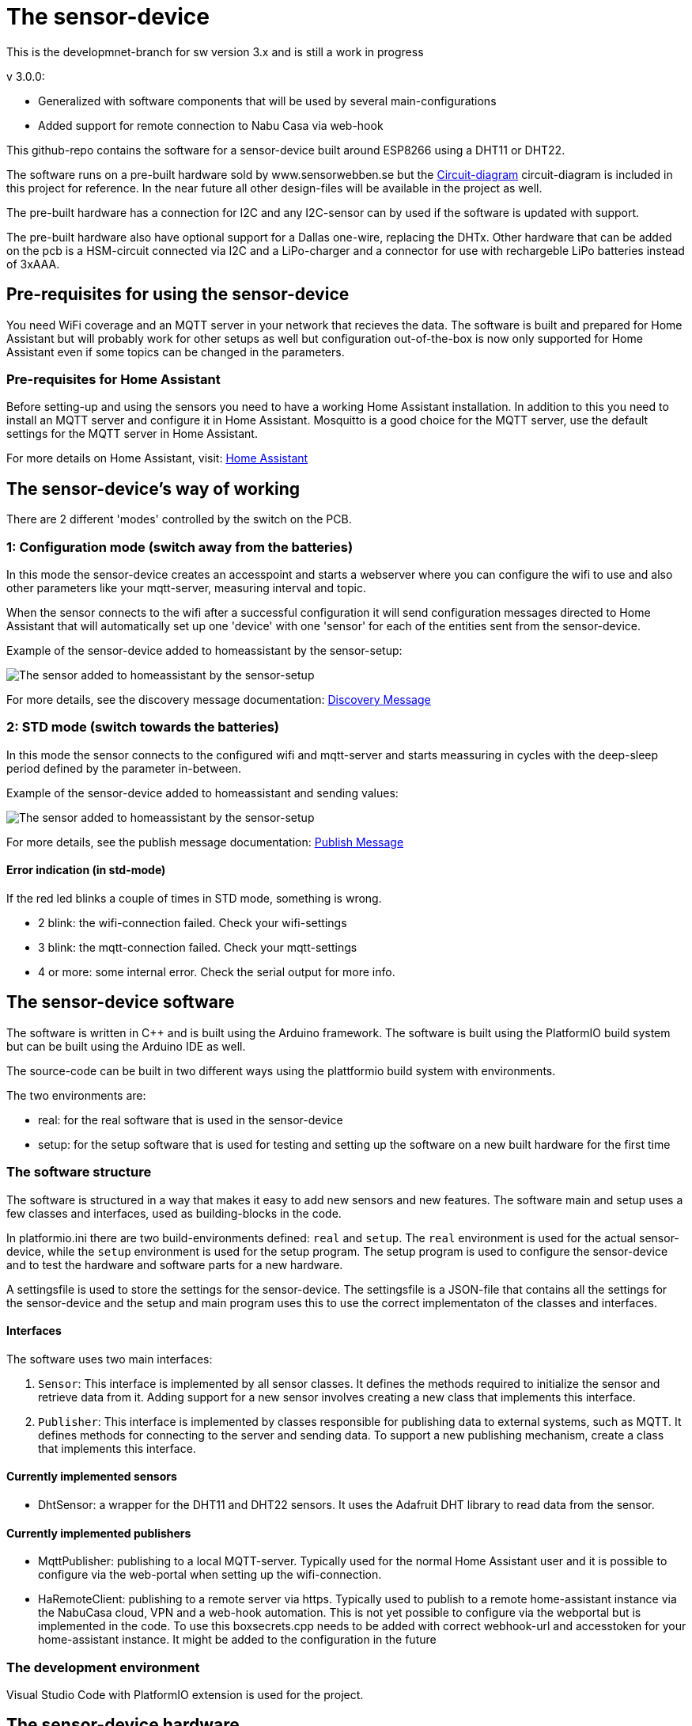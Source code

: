 # The sensor-device

This is the developmnet-branch for sw version 3.x and is still a work in progress

v 3.0.0:

 * Generalized with software components that will be used by several main-configurations
 * Added support for remote connection to Nabu Casa via web-hook
 

This github-repo contains the software for a sensor-device built around ESP8266 using a DHT11 or DHT22.

The software runs on a pre-built hardware sold by www.sensorwebben.se but the 
link:doc/circuit.pdf[Circuit-diagram]
circuit-diagram is included in this project for reference. In the near future all other design-files will be available in the project as well.

The pre-built hardware has a connection for I2C and any I2C-sensor can by used if the software is updated with support.

The pre-built hardware also have optional support for a Dallas one-wire, replacing the DHTx. Other hardware that can be added on the pcb is a HSM-circuit connected via I2C and a LiPo-charger and a connector for use with rechargeble LiPo batteries instead of 3xAAA.

## Pre-requisites for using the sensor-device

You need WiFi coverage and an MQTT server in your network that recieves the data. The software is built and prepared for Home Assistant but will probably work for other setups as well but configuration out-of-the-box is now only supported for Home Assistant even if some topics can be changed in the parameters.

### Pre-requisites for Home Assistant
Before setting-up and using the sensors you need to have a working Home Assistant installation. In addition to this you need to install an MQTT server and configure it in Home Assistant. Mosquitto is a good choice for the MQTT server, use the default settings for the MQTT server in Home Assistant.

For more details on Home Assistant, visit: link:https://www.home-assistant.io/[Home Assistant]

## The sensor-device's way of working
There are 2 different 'modes' controlled by the switch on the PCB.

### 1: Configuration mode (switch away from the batteries)
In this mode the sensor-device creates an accesspoint and starts a webserver where you can configure the wifi to use and also other parameters like your mqtt-server,  measuring interval and topic.

When the sensor connects to the wifi after a successful configuration it will send configuration messages directed to Home Assistant that will automatically set up one 'device' with one 'sensor' for each of the entities sent from the sensor-device.

Example of the sensor-device added to homeassistant by the sensor-setup:

image:doc/ha-added-sensor.png[The sensor added to homeassistant by the sensor-setup]

For more details, see the discovery message documentation: link:discovery_msg.adoc[Discovery Message]

### 2: STD mode (switch towards the batteries)
In this mode the sensor connects to the configured wifi and mqtt-server and starts meassuring in cycles with the deep-sleep period defined by the parameter in-between.

Example of the sensor-device added to homeassistant and sending values:

image:doc/ha-added-sensor-w-first-values.png[The sensor added to homeassistant by the sensor-setup]

For more details, see the publish message documentation: link:publish_msg.adoc[Publish Message]

#### Error indication (in std-mode)

If the red led blinks a couple of times in STD mode, something is wrong.

* 2 blink: the wifi-connection failed. Check your wifi-settings
* 3 blink: the mqtt-connection failed. Check your mqtt-settings 
* 4 or more: some internal error. Check the serial output for more info.

## The sensor-device software

The software is written in C++ and is built using the Arduino framework. The software is built using the PlatformIO build system but can be built using the Arduino IDE as well.

The source-code can be built in two different ways using the plattformio build system with environments. 

The two environments are: 

* real: for the real software that is used in the sensor-device 
* setup: for the setup software that is used for testing and setting up the software on a new built hardware for the first time

### The software structure

The software is structured in a way that makes it easy to add new sensors and new features. 
The software main and setup uses a few classes and interfaces, used as building-blocks in the code.

In platformio.ini there are two build-environments defined: `real` and `setup`. The `real` environment is used for the actual sensor-device, while the `setup` environment is used for the setup program. The setup program is used to configure the sensor-device and to test the hardware and software parts for a new hardware.

A settingsfile is used to store the settings for the sensor-device. The settingsfile is a JSON-file that contains all the settings for the sensor-device and the setup and main program uses this to use the correct implementaton of the classes and interfaces.

#### Interfaces

The software uses two main interfaces:

1. `Sensor`: This interface is implemented by all sensor classes. It defines the methods required to initialize the sensor and retrieve data from it. Adding support for a new sensor involves creating a new class that implements this interface.

2. `Publisher`: This interface is implemented by classes responsible for publishing data to external systems, such as MQTT. It defines methods for connecting to the server and sending data. To support a new publishing mechanism, create a class that implements this interface.

#### Currently implemented sensors
* DhtSensor: a wrapper for the DHT11 and DHT22 sensors. It uses the Adafruit DHT library to read data from the sensor. 

#### Currently implemented publishers

* MqttPublisher: publishing to a local MQTT-server. Typically used for the normal Home Assistant user and it is possible to configure via the web-portal when setting up the wifi-connection.
* HaRemoteClient: publishing to a remote server via https. Typically used to publish to a remote home-assistant instance via the NabuCasa cloud, VPN and a web-hook automation. This is not yet possible to configure via the webportal but is implemented in the code. To use this boxsecrets.cpp needs to be added with correct webhook-url and accesstoken for your home-assistant instance. It might be added to the configuration in the future



### The development environment
Visual Studio Code with PlatformIO extension is used for the project.


## The sensor-device hardware

### The PCB

image:doc/hardware.jpg[PCB without enclosure]

The PCB is designed to be used with a DHT11 or DHT22 sensor. The PCB has a connector for the sensor and an optional connector for the I2C-bus. The PCB also has a connector for a Dallas one-wire sensor. The PCB has a connector for a HSM-circuit connected via I2C and a LiPo-charger and a connector for use with rechargeble LiPo batteries instead of 3xAAA.

#### The programming interface
image:doc/programming-interface.jpg[PrgInterface]

These 5 pins are the programming interface. From left:

* +3V3 (only use this WITHOUT batteries installed)
* GND
* Connect to TX of programmer
* Connect to RX of programmer
* Connect to GND to boot into programming-mode before flashing new firmware

#### The circuit diagram

The circuit link:doc/circuit.pdf[Circuit-diagram] is included in the project for reference. 
